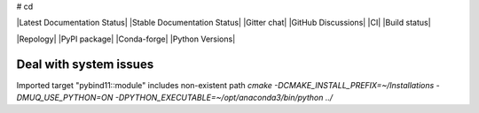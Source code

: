 # cd

|Latest Documentation Status| |Stable Documentation Status| |Gitter chat| |GitHub Discussions| |CI| |Build status|

|Repology| |PyPI package| |Conda-forge| |Python Versions|


Deal with system issues
-----------------------
Imported target "pybind11::module" includes non-existent path
`cmake -DCMAKE_INSTALL_PREFIX=~/Installations -DMUQ_USE_PYTHON=ON -DPYTHON_EXECUTABLE=~/opt/anaconda3/bin/python ../`
